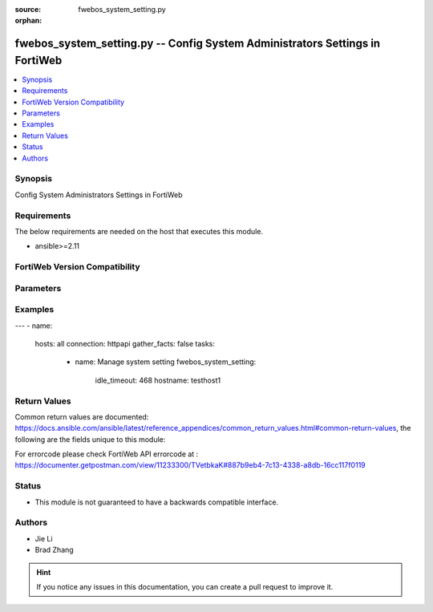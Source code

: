 :source: fwebos_system_setting.py

:orphan:

.. fwebos_system_setting.py:

fwebos_system_setting.py -- Config System Administrators Settings in FortiWeb
++++++++++++++++++++++++++++++++++++++++++++++++++++++++++++++++++++++++++++++++++++++++++++++++++++++++++++++++++++++++++++++++++++++++++++++++

.. versionadded:: 1.0.1

.. contents::
   :local:
   :depth: 1


Synopsis
--------
Config System Administrators Settings in FortiWeb


Requirements
------------
The below requirements are needed on the host that executes this module.

- ansible>=2.11


FortiWeb Version Compatibility
------------------------------


.. raw:: html

 <br>
 <table>
 <tr>
 <td></td>
 <td><code class="docutils literal notranslate">v7.0.x </code></td>
 <td><code class="docutils literal notranslate">v7.2.x </code></td>
 <td><code class="docutils literal notranslate">v7.4.x </code></td>
 <td><code class="docutils literal notranslate">v7.6.x </code></td>
 </tr>
 <tr>
 <td>fwebos_system_setting.py</td>
 <td>yes</td>
 <td>yes</td>
 <td>yes</td>
 <td>yes</td>
 </tr>
 </table>
 <p>



Parameters
----------


.. raw:: html


  <ul>
  <li><span class="li-head">body</span> Possible parameters to go in the body for the request <span class="li-required">required: True </li>
        <ul class="ul-self">
              <li><span class="li-head"> hostname </span> The Host Name <span class="li-normal">type:string
                    maxLength:63</span></li>
              <li><span class="li-head"> idle_timeout </span>Type the number of minutes that a web UI connection can be idle before the administrator must log in again. <span class="li-normal">  type:integer
                    maximum:480
                    minimum:1</span></li>
              <li><span class="li-head"> config_sync </span> Enable Config sync then type the TCP port number on which the FortiWeb appliance will listen for configuration synchronization requests from the peer/remote FortiWeb appliance.  <span class="li-normal"> type:string</span></li>
              <li><span class="li-head"> intermediate_ca_group </span>Type the HTTPS Server Intermediate CA Group <span class="li-normal"> type:string</span></li>
              <li><span class="li-head"> http_port </span>Type the TCP port number on which the FortiWeb appliance will listen for HTTP administrative access. <span class="li-normal"> type:integer</span></li>
              <li><span class="li-head"> https_port </span>Type the TCP port number on which the FortiWeb appliance will listen for HTTPS administrative access. <span class="li-normal"> type:integer</span></li>              
              <li><span class="li-head"> https_server_cert </span>Type the certificate that FortiWeb uses for secure connections to its Web UI.<span class="li-normal"> type:integer</span></li>              
              <li><span class="li-head"> sys_global_language </span>Type the language to use when displaying the web UI.<span class="li-normal"> type:integer</span></li>                  
        <li><span class="li-head">mkey</span> If present, objects will be filtered on property with this name  <span class="li-normal"> type:string </span></li><li><span class="li-head">vdom</span> Specify the Virtual Domain(s) from which results are returned or changes are applied to. If this parameter is not provided, the management VDOM will be used. If the admin does not have access to the VDOM, a permission error will be returned. The URL parameter is one of: vdom=root (Single VDOM) vdom=vdom1,vdom2 (Multiple VDOMs) vdom=* (All VDOMs)   <span class="li-normal"> type:array </span></li><li><span class="li-head">clone_mkey</span> Use *clone_mkey* to specify the ID for the new resource to be cloned.  If *clone_mkey* is set, *mkey* must be provided which is cloned from.   <span class="li-normal"> type:string </span></li>
  </ul>

Examples
--------
.. code-block:: yaml+jinja

---
- name:
  hosts: all
  connection: httpapi
  gather_facts: false
  tasks:
    - name: Manage system setting
      fwebos_system_setting:
       idle_timeout: 468
       hostname: testhost1
 

Return Values
-------------
Common return values are documented: https://docs.ansible.com/ansible/latest/reference_appendices/common_return_values.html#common-return-values, the following are the fields unique to this module:

.. raw:: html

    <ul><li><span class="li-return"> 200 </span> : OK: Request returns successful</li>
      <li><span class="li-return"> 400 </span> : Bad Request: Request cannot be processed by the API</li>
      <li><span class="li-return"> 401 </span> : Not Authorized: Request without successful login session</li>
      <li><span class="li-return"> 403 </span> : Forbidden: Request is missing CSRF token or administrator is missing access profile permissions.</li>
      <li><span class="li-return"> 404 </span> : Resource Not Found: Unable to find the specified resource.</li>
      <li><span class="li-return"> 405 </span> : Method Not Allowed: Specified HTTP method is not allowed for this resource. </li>
      <li><span class="li-return"> 413 </span> : Request Entity Too Large: Request cannot be processed due to large entity </li>
      <li><span class="li-return"> 424 </span> : Failed Dependency: Fail dependency can be duplicate resource, missing required parameter, missing required attribute, invalid attribute value</li>
      <li><span class="li-return"> 429 </span> : Access temporarily blocked: Maximum failed authentications reached. The offended source is temporarily blocked for certain amount of time.</li>
      <li><span class="li-return"> 500 </span> : Internal Server Error: Internal error when processing the request </li>
      
    </ul>

For errorcode please check FortiWeb API errorcode at : https://documenter.getpostman.com/view/11233300/TVetbkaK#887b9eb4-7c13-4338-a8db-16cc117f0119

Status
------

- This module is not guaranteed to have a backwards compatible interface.


Authors
-------

- Jie Li
- Brad Zhang

.. hint::
	If you notice any issues in this documentation, you can create a pull request to improve it.